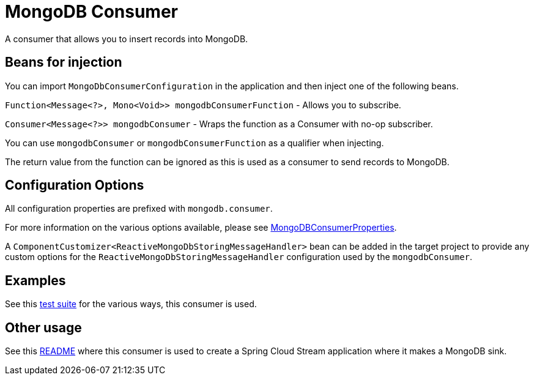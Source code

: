 # MongoDB Consumer

A consumer that allows you to insert records into MongoDB.

## Beans for injection

You can import `MongoDbConsumerConfiguration` in the application and then inject one of the following beans.

`Function<Message<?>, Mono<Void>> mongodbConsumerFunction` - Allows you to subscribe.

`Consumer<Message<?>> mongodbConsumer` - Wraps the function as a Consumer with no-op subscriber.

You can use `mongodbConsumer` or `mongodbConsumerFunction` as a qualifier when injecting.

The return value from the function can be ignored as this is used as a consumer to send records to MongoDB.

## Configuration Options

All configuration properties are prefixed with `mongodb.consumer`.

For more information on the various options available, please see link:src/main/java/org/springframework/cloud/fn/consumer/mongo/MongoDBConsumerProperties.java[MongoDBConsumerProperties].

A `ComponentCustomizer<ReactiveMongoDbStoringMessageHandler>` bean can be added in the target project to provide any custom options for the `ReactiveMongoDbStoringMessageHandler` configuration used by the `mongodbConsumer`.

## Examples

See this link:src/test/java/org/springframework/cloud/fn/consumer/mongo/MongoDBConsumerApplicationTests.java[test suite] for the various ways, this consumer is used.

## Other usage

See this https://github.com/spring-cloud/stream-applications/blob/master/applications/sink/mongodb-sink/README.adoc[README] where this consumer is used to create a Spring Cloud Stream application where it makes a MongoDB sink.
